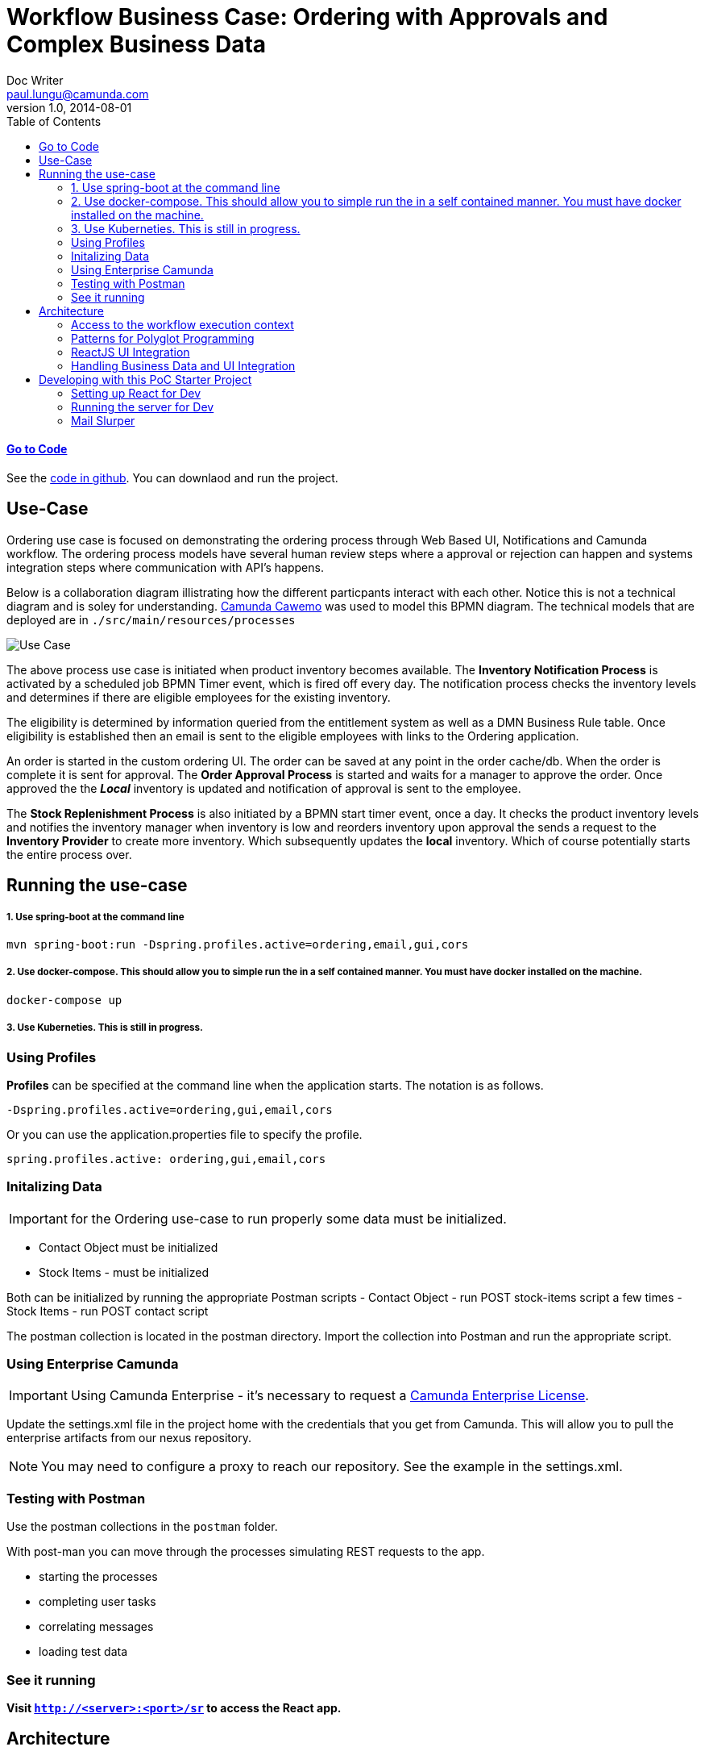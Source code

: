 = Workflow Business Case: Ordering with Approvals and Complex Business Data
Doc Writer <paul.lungu@camunda.com>
v1.0, 2014-08-01
:toc: right

#### https://github.com/plungu/camunda-react-springboot-example[Go to Code]

See the https://github.com/plungu/camunda-react-springboot-example[code in github]. You can downlaod and run the project.

## Use-Case

Ordering use case is focused on demonstrating the ordering process through Web Based UI, Notifications and Camunda workflow. The ordering process models have several human review steps where a approval or rejection can happen and systems integration steps where communication with API's happens.

Below is a collaboration diagram illistrating how the different particpants interact with each other. Notice this is not a technical diagram and is soley for understanding. https://cawemo.com/[Camunda Cawemo] was used to model this BPMN diagram. The technical models that are deployed are in `./src/main/resources/processes`

image:./docs/images/use-case.png[Use Case]
====
The above process use case is initiated when product inventory becomes available. The *Inventory Notification Process* is activated by a scheduled job BPMN Timer event, which is fired off every day. The notification process checks the inventory levels and determines if there are eligible employees for the existing inventory.

The eligibility is determined by information queried from the entitlement system as well as a DMN Business Rule table. Once eligibility is established then an email is sent to the eligible employees with links to the Ordering application.

An order is started in the custom ordering UI. The order can be saved at any point in the order cache/db. When the order is complete it is sent for approval. The *Order Approval Process* is started and waits for a manager to approve the order. Once approved the the *_Local_* inventory is updated and notification of approval is sent to the employee.

The *Stock Replenishment Process* is also initiated by a BPMN start timer event, once a day. It checks the product inventory levels and notifies the inventory manager when inventory is low and reorders inventory upon approval the sends a request to the *Inventory Provider* to create more inventory. Which subsequently updates the *local* inventory. Which of course potentially starts the entire process over.

====

## Running the use-case

===== 1. Use spring-boot at the command line
```
mvn spring-boot:run -Dspring.profiles.active=ordering,email,gui,cors
```

===== 2. Use docker-compose. This should allow you to simple run the in a self contained manner. You must have docker installed on the machine.

```
docker-compose up
```

===== 3. Use Kuberneties. This is still in progress.



### Using Profiles
====
**Profiles** can be specified at the command line when the application starts. The notation is as follows.

`-Dspring.profiles.active=ordering,gui,email,cors`

Or you can use the application.properties file to specify the profile.

```yaml
spring.profiles.active: ordering,gui,email,cors
```

====

### Initalizing Data
IMPORTANT: for the Ordering use-case to run properly some data must be initialized.
====
- Contact Object must be initialized
- Stock Items - must be initialized

Both can be initialized by running the appropriate Postman scripts
- Contact Object - run POST stock-items script a few times
- Stock Items - run POST contact script

The postman collection is located in the postman directory. Import the collection into Postman and run the appropriate script.

====


### Using Enterprise Camunda

IMPORTANT: Using Camunda Enterprise - it's necessary to request a https://camunda.com/download/enterprise/[Camunda Enterprise License].

====
Update the settings.xml file in the project home with the credentials that you get from Camunda. This will allow you to pull the enterprise artifacts from our nexus repository.
====
NOTE: You may need to configure a proxy to reach our repository. See the example in the settings.xml.

//### Loading Test Data
//TODO: Create REST end-point to parse csv and load service request data, start processes associating with a service id/business key


### Testing with Postman

Use the postman collections in the `postman` folder.

With post-man you can move through the processes simulating REST requests to the app.

- starting the processes
- completing user tasks
- correlating messages
- loading test data

### See it running
**Visit `http://<server>:<port>/sr` to access the React app.**


## Architecture

image:./docs/images/architecture.png[Use Case]
====
The diagram above illustrates the interactions and logical components of the app. Note the app is all packed together into one artifact for easier development and PoC ing. But each component could be easily it's own deployable artifact.

Note the *Custom UI* is not depicted. For all intents an purposes it is a completely seperate app and is not depended on the workflow. The interaction between the *Ordering UI* and the workflow is asynchronous. Since the *Notification* workflow simple directs the user to the *Order UI* which then allows a user to complete the order without interacting with the workflow.

Once an order is complete the Approval Workflow is started but is not dependent on the order UI in any way. The approval workflow interacts with users and the inventory API.

Purple lines signify point-to-point synchronous HTTP/REST interactions with the workflow and other components.

This application utilizes mostly synchronous blocking API calls to the JAVA and REST API's. Though as explained prevoiusly there are some subtle but important asynchronous and choreographed interactions.
====
### [[workflow-execution]]Access to the workflow execution context
====
The workflows in this project utilize the workflow execution to perform actions and interact with other systems and control the flow of custom code execution through the use of Java Delegate and Execution Listeners.

*Java Delegates* as shown below are marker interfaces that allow the executing class to be passed the execution context know as the DelegateExecution object. This object contains many functions that allow the Delegate to interact with the engine and data in the process. This is also a natural extension point that can be used to integrate with other systems. An example would be calling an email service to send email based on workflow variables.

image:./docs/images/java-delegate.png[Java Delegate]

*Execution Listeners* function in much the same way as a JavaDelegate and the interfaces can be used interchangeably. Conceptually the execution listener is intended to be placed in the process in a more subtle way. *Execution Listeners* are placed in the execution on events that are part of the workflow execution. See the docs to understand more about https://docs.camunda.org/manual/latest/user-guide/process-engine/delegation-code/#java-delegate[Delegation Code]

https://docs.camunda.org/manual/7.12/user-guide/process-engine/transactions-in-processes/#understand-asynchronous-continuations[Read more about placing listeners here]. Also, in the https://docs.camunda.org/manual/7.12/user-guide/process-engine/transactions-in-processes/[same doc] read about wait states and transaction bounderies to provide more contect on the operation of the engine.

image:./docs/images/execution-listener.png[Execution Listener]

====

### Patterns for Polyglot Programming
#### External Task Pattern
image:./docs/images/architecture-external-task.png[Use Case]
====
The red activity above illustrate the external task pattern configuration. The single task is configured as a topic. The control is inverted and a calling worker will application will ask for work from the engine through the external task API. The external task API is quite powerful allowing the caller to request work in bulk and complete tasks in bulk. Also it allows for creating incidents and errors in the engine.

Additionally, the worker application can be written in any technology as it is independet of the Camunda engine.

See the https://docs.camunda.org/manual/develop/user-guide/ext-client/[external task docs] for more about the API.

See the https://camunda.com/best-practices/invoking-services-from-the-process/#_understanding_and_using_strong_external_tasks_strong[Best Practices] for insights on external tasks.

====
#### Send and Recieve
image:./docs/images/architecture-send-recieve.png[Use Case]
====
The *Send and Receive* or bup/sub pattern is used in cases where simplicity in interaction with API's is preferred to the power and complexity of the external task api. It also provides some flexibility in the modeling approach as the send activity and receive activity do not need to be in sequence. Other activities can be used in parallel with the send and receive activities.

It's often required to use a small amount of Java code, <<workflow-execution,see Java Delegate section>>, with the *Send* task which provides flexibility in implementation and allows integration with other messaging systems. The publishing Send task code should likely be dumb and only do very specific publishing function.

The *Receive* task can be correlated through the REST API and any technology can be used to implement the subscribing application. The subscriber would likely live outside the engine application context.
====

### ReactJS UI Integration
image:./docs/images/ui.png[User Interface]

====
The Maven frontend-maven-plugin configured in pom.xml is used to build the ReactJS app. The plugin creates a bundle.js file which ends up in `src/main/resources/static/built/bundle.js`. The static directory makes static resources such as JS and HTML available to the java app.

The Java application boot-straps the ReactJS App through Thymeleaf a java/spring frontend framework. The templates directory `src/main/resources/templates/app.html` has a HTML file app.html which calls the React app through a `<script />` tag loading the HTML into the react div `<div id="react"></div>`

Thymeleaf ties the Java frontend together using a Spring controller. `src/main/java/com/camunda/poc/starter/use-case/service.request/controller/ui/UIServicerequestController.java`. Mapping the app context to /sr and calling the app.html.

The React Components are organized under the `src\main\js\reactjs` folder into a use-case folder then subdivided by component.

Webpack and package.json define the structure and dependencies for the React App that allow and build the app into the bundle.js which is later placed in the static directory as explained previously. Allowing our frontend to load the plain EcmaScript.

Foundation CSS is used for styling https://get.foundation/sites/docs/index.html

NOTE: The react app is built in this manner, wrapped in spring-boot app, for convenience and consistency. This makes dev-ops, demoing and getting started easier and may not be appropriate for other technology stacks and dev-ops scenarios.

====

### Handling Business Data and UI Integration
TIP: see the pattern described in the Camunda Best Practices https://camunda.com/best-practices/handling-data-in-processes/ and https://camunda.com/best-practices/enhancing-tasklists-with-business-data/

====
Often and for numerous reasons we need to consolidate data from different sources. In this app I use JPA and Spring REST with some of springs features to build a custom API. Primarily for making integration with the UI easier. Here are few reasons why I take this approach.

- Reduce queries the UI does to the backend
- Make it easier to build UI components
- Create abstraction layer that can be used to integrate other technical and business requirements like reporting and security.
- Have a source of truth for process meta-data

NOTE: Also keep in mind I want to keep every-thing self contained for PoC purposes. Think in logical terms and that these components could be another technology or several other technologies depending on the specific needs.
====

#### Camunda REST API
====
Camunda has a powerful rest API. This code repository has many examples of interacting with the CAMUNDA REST API from the custom UI and using postman. See the `postman` folder in the project home.

Import the postman collection and take a look at the queries to start the workflow and correlate messages.

see more https://docs.camunda.org/manual/latest/reference/rest/[CAMUNDA REST API]

====

#### JPA Spring Data Repositories
====
A separate API and logically separate data-store is used to query order data.

We can guarantee the data is updated in the data store with the workflow. See the section above on the JavaDelegates that implement the publishing functionality.

https://spring.io/blog/2011/02/10/getting-started-with-spring-data-jpa[Spring Data JPA] is the technology used for business data. Spring Data allows for an easy way to create API's that are easy for a UI to query. Also an easy way to combine data into a useful form for the UI to consume.
====

## Developing with this PoC Starter Project

#### Setting up React for Dev

====
- Configure the api endpoint. This is the backend spring-boot server where the react app gets data
```
In the .env file in the project home directory change the environment variables to match the spring-boot server context.

* Note you should only need to do this if you cannot access the spring-boot server on localhost and you plan to run the React App standalone.

* If running the react app as a standalalone and not on localhost configure the API_HOST and API_POST environment vars as follows inserting your host and port for the spring-boot server.

    API_HOST=http://127.0.0.1
    API_PORT=8080
    API_ROOT=api

* Note, you will need to use the cors profile in this setup and potentially modify the cors config in the spring-boot app.

```
- Run node and server.js by starting a node server in the home directory of the project. You may need to run `npm install` first.
```
nodemon server.js
```
also run the web-pack watch in the project home so you can update the bundle as you modify reactjs
```
webpack -w
```

IMPORTANT: You may need to install nodejs, nodemon and webpack depending on your environment setup

====

#### Running the server for Dev

====
NOTE: you need to run the cors profile when using nodemon

NOTE: you can enable spring-dev-tools to build front and back-end component in dev mode providing faster restarts and live-reload.

If you are developing only front-end components than you can user docker-compose and follow the React setup above.

cd to the docker-compose directory and run
```
docker-compose up
```

For development on the backed use run the spring-boot app on command line

You can also run the app in dev mode by uncommenting spring-dev-tools in pom.xml

WARNING: spring-dev-tools affects the way Camunda serializes objects into process vars and will cause serialization errors in some cases. So it is commented out in pom.xml by default.

run the following with the appropriate profiles

```
mvn spring-boot:run mvn spring-boot:run -Dspring.profiles.active=ordering,gui,email,cors
```

====
#### Mail Slurper
====
```
- to use mail slurper for dev
- cd into /dev-tools/mailslurper-1.14.1-linux
- execute ./mailslurper
```
Mail slurper is configured by editing the `/dev-tools/mailslurper-1.14.1-linux/config.json`
The app is configured to use mail slurper in the `application-mail.properties`
====